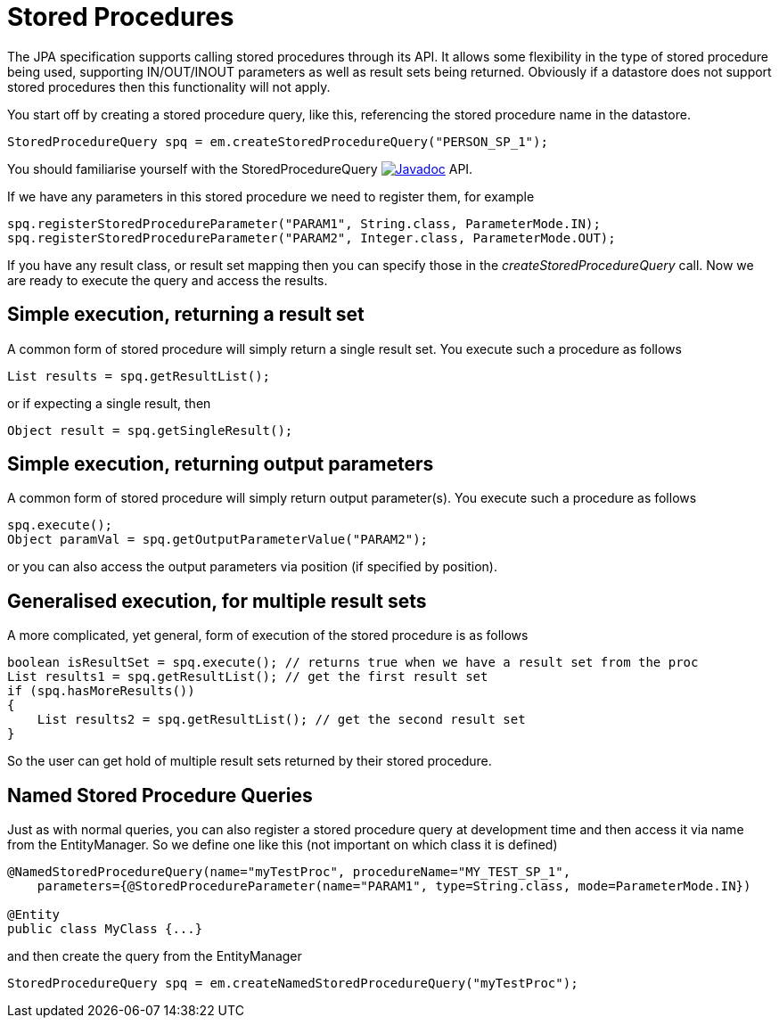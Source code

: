 [[stored_procedures]]
= Stored Procedures
:_basedir: ../
:_imagesdir: images/

The JPA specification supports calling stored procedures through its API.
It allows some flexibility in the type of stored procedure being used, supporting IN/OUT/INOUT parameters as well as result sets being returned. 
Obviously if a datastore does not support stored procedures then this functionality will not apply.

You start off by creating a stored procedure query, like this, referencing the stored procedure name in the datastore.

[source,java]
-----
StoredProcedureQuery spq = em.createStoredProcedureQuery("PERSON_SP_1");
-----

You should familiarise yourself with the StoredProcedureQuery 
http://www.datanucleus.org:15080/javadocs/javax.persistence/2.2/javax/persistence/StoredProcedureQuery.html[image:../images/javadoc.png[Javadoc]] API.

If we have any parameters in this stored procedure we need to register them, for example

[source,java]
-----
spq.registerStoredProcedureParameter("PARAM1", String.class, ParameterMode.IN);
spq.registerStoredProcedureParameter("PARAM2", Integer.class, ParameterMode.OUT);
-----

If you have any result class, or result set mapping then you can specify those in the _createStoredProcedureQuery_ call.
Now we are ready to execute the query and access the results.


== Simple execution, returning a result set

A common form of stored procedure will simply return a single result set. You execute such a procedure as follows

[source,java]
-----
List results = spq.getResultList();
-----

or if expecting a single result, then

[source,java]
-----
Object result = spq.getSingleResult();
-----


== Simple execution, returning output parameters

A common form of stored procedure will simply return output parameter(s). You execute such a procedure as follows

[source,java]
-----
spq.execute();
Object paramVal = spq.getOutputParameterValue("PARAM2");
-----

or you can also access the output parameters via position (if specified by position).


== Generalised execution, for multiple result sets

A more complicated, yet general, form of execution of the stored procedure is as follows

[source,java]
-----
boolean isResultSet = spq.execute(); // returns true when we have a result set from the proc
List results1 = spq.getResultList(); // get the first result set
if (spq.hasMoreResults())
{
    List results2 = spq.getResultList(); // get the second result set
}
-----

So the user can get hold of multiple result sets returned by their stored procedure.


[[stored_procedures_named]]
== Named Stored Procedure Queries

Just as with normal queries, you can also register a stored procedure query at development time and then access it via name from the EntityManager. 
So we define one like this (not important on which class it is defined)

[source,java]
-----
@NamedStoredProcedureQuery(name="myTestProc", procedureName="MY_TEST_SP_1",
    parameters={@StoredProcedureParameter(name="PARAM1", type=String.class, mode=ParameterMode.IN})

@Entity
public class MyClass {...}
-----

and then create the query from the EntityManager

[source,java]
-----
StoredProcedureQuery spq = em.createNamedStoredProcedureQuery("myTestProc");
-----

